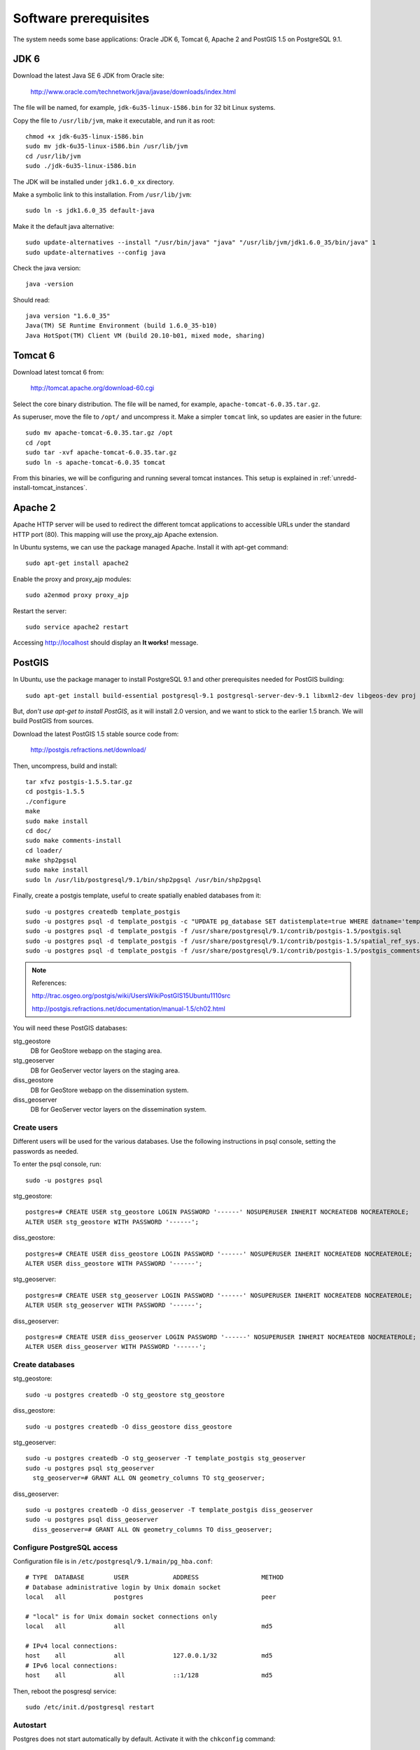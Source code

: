 .. module:: unredd.install.system_packages

Software prerequisites
======================

The system needs some base applications: Oracle JDK 6, Tomcat 6, Apache 2 and PostGIS 1.5 on PostgreSQL 9.1.


JDK 6
-----

Download the latest Java SE 6 JDK from Oracle site:

  http://www.oracle.com/technetwork/java/javase/downloads/index.html

The file will be named, for example, ``jdk-6u35-linux-i586.bin`` for 32 bit Linux systems.

Copy the file to ``/usr/lib/jvm``, make it executable, and run it as root::

  chmod +x jdk-6u35-linux-i586.bin  
  sudo mv jdk-6u35-linux-i586.bin /usr/lib/jvm
  cd /usr/lib/jvm
  sudo ./jdk-6u35-linux-i586.bin

The JDK will be installed under ``jdk1.6.0_xx`` directory.

Make a symbolic link to this installation. From ``/usr/lib/jvm``::

  sudo ln -s jdk1.6.0_35 default-java

Make it the default java alternative::

  sudo update-alternatives --install "/usr/bin/java" "java" "/usr/lib/jvm/jdk1.6.0_35/bin/java" 1
  sudo update-alternatives --config java

Check the java version::

  java -version

Should read::

  java version "1.6.0_35"
  Java(TM) SE Runtime Environment (build 1.6.0_35-b10)
  Java HotSpot(TM) Client VM (build 20.10-b01, mixed mode, sharing)


.. _unredd-install-tomcat6:

Tomcat 6
--------

Download latest tomcat 6 from:

  http://tomcat.apache.org/download-60.cgi

Select the core binary distribution. The file will be named, for example, ``apache-tomcat-6.0.35.tar.gz``.

As superuser, move the file to ``/opt/`` and uncompress it. Make a simpler ``tomcat`` link, so updates are easier in the future::
  
  sudo mv apache-tomcat-6.0.35.tar.gz /opt
  cd /opt
  sudo tar -xvf apache-tomcat-6.0.35.tar.gz
  sudo ln -s apache-tomcat-6.0.35 tomcat

From this binaries, we will be configuring and running several tomcat instances. This setup is explained in :ref:`unredd-install-tomcat_instances`.


Apache 2
--------

Apache HTTP server will be used to redirect the different tomcat applications to accessible URLs under the standard HTTP port (80). This mapping will use the proxy_ajp Apache extension.

In Ubuntu systems, we can use the package managed Apache. Install it with apt-get command::

  sudo apt-get install apache2

Enable the proxy and proxy_ajp modules::

  sudo a2enmod proxy proxy_ajp

Restart the server::

  sudo service apache2 restart

Accessing http://localhost should display an **It works!** message.


PostGIS
-------

In Ubuntu, use the package manager to install PostgreSQL 9.1 and other prerequisites needed for PostGIS building::

  sudo apt-get install build-essential postgresql-9.1 postgresql-server-dev-9.1 libxml2-dev libgeos-dev proj

But, *don't use apt-get to install PostGIS*, as it will install 2.0 version, and we want to stick to the earlier 1.5 branch. We will build PostGIS from sources.

Download the latest PostGIS 1.5 stable source code from:

  http://postgis.refractions.net/download/

Then, uncompress, build and install::

  tar xfvz postgis-1.5.5.tar.gz
  cd postgis-1.5.5
  ./configure
  make
  sudo make install
  cd doc/
  sudo make comments-install
  cd loader/
  make shp2pgsql
  sudo make install
  sudo ln /usr/lib/postgresql/9.1/bin/shp2pgsql /usr/bin/shp2pgsql

Finally, create a postgis template, useful to create spatially enabled databases from it::

  sudo -u postgres createdb template_postgis
  sudo -u postgres psql -d template_postgis -c "UPDATE pg_database SET datistemplate=true WHERE datname='template_postgis'"
  sudo -u postgres psql -d template_postgis -f /usr/share/postgresql/9.1/contrib/postgis-1.5/postgis.sql
  sudo -u postgres psql -d template_postgis -f /usr/share/postgresql/9.1/contrib/postgis-1.5/spatial_ref_sys.sql
  sudo -u postgres psql -d template_postgis -f /usr/share/postgresql/9.1/contrib/postgis-1.5/postgis_comments.sql

.. note:: References:

   http://trac.osgeo.org/postgis/wiki/UsersWikiPostGIS15Ubuntu1110src

   http://postgis.refractions.net/documentation/manual-1.5/ch02.html

You will need these PostGIS databases:

stg_geostore
   DB for GeoStore webapp on the staging area.
stg_geoserver 
   DB for GeoServer vector layers on the staging area.
diss_geostore 
   DB for GeoStore webapp on the dissemination system.
diss_geoserver
   DB for GeoServer vector layers on the dissemination system.


Create users
............

Different users will be used for the various databases. Use the following instructions in psql console, setting the passwords as needed.

To enter the psql console, run::

  sudo -u postgres psql

stg_geostore::

  postgres=# CREATE USER stg_geostore LOGIN PASSWORD '------' NOSUPERUSER INHERIT NOCREATEDB NOCREATEROLE;
  ALTER USER stg_geostore WITH PASSWORD '------';

diss_geostore::

  postgres=# CREATE USER diss_geostore LOGIN PASSWORD '------' NOSUPERUSER INHERIT NOCREATEDB NOCREATEROLE;
  ALTER USER diss_geostore WITH PASSWORD '------';
  
stg_geoserver::

  postgres=# CREATE USER stg_geoserver LOGIN PASSWORD '------' NOSUPERUSER INHERIT NOCREATEDB NOCREATEROLE;
  ALTER USER stg_geoserver WITH PASSWORD '------';

diss_geoserver::

  postgres=# CREATE USER diss_geoserver LOGIN PASSWORD '------' NOSUPERUSER INHERIT NOCREATEDB NOCREATEROLE;
  ALTER USER diss_geoserver WITH PASSWORD '------';


Create databases
................

stg_geostore::

  sudo -u postgres createdb -O stg_geostore stg_geostore

diss_geostore::

  sudo -u postgres createdb -O diss_geostore diss_geostore

stg_geoserver::

  sudo -u postgres createdb -O stg_geoserver -T template_postgis stg_geoserver
  sudo -u postgres psql stg_geoserver
    stg_geoserver=# GRANT ALL ON geometry_columns TO stg_geoserver;

diss_geoserver::

  sudo -u postgres createdb -O diss_geoserver -T template_postgis diss_geoserver
  sudo -u postgres psql diss_geoserver
    diss_geoserver=# GRANT ALL ON geometry_columns TO diss_geoserver;


Configure PostgreSQL access
...........................

Configuration file is in ``/etc/postgresql/9.1/main/pg_hba.conf``::

   
   # TYPE  DATABASE        USER            ADDRESS                 METHOD
   # Database administrative login by Unix domain socket
   local   all             postgres                                peer
     
   # "local" is for Unix domain socket connections only
   local   all             all                                     md5
   
   # IPv4 local connections:
   host    all             all             127.0.0.1/32            md5
   # IPv6 local connections:
   host    all             all             ::1/128                 md5


Then, reboot the posgresql service::

  sudo /etc/init.d/postgresql restart
  
Autostart
.........

Postgres does not start automatically by default. Activate it with the ``chkconfig`` command::

  sudo chkconfig -s postgresql on


GDAL
----

There are two alternatives to install GDAL. The first one, for Ubuntu based systems, uses the UbuntuGIS packages. This method manages all the needed dependencies, and provides installers for other Open Source GIS applications such as Grass, Mapserver, PostGIS, or Quantum GIS.

The second alternative is to manually buildg and install from the GDAL sources, which allows more control over the optional modules, the GDAL version, and the binaries location.


A. Using UbuntuGIS repository
.............................

Add the ubuntugis-unstable repository, and update packages::

  sudo add-apt-repository ppa:ubuntugis/ubuntugis-unstable
  sudo apt-get update

Install gdal binaries and python utilities::

  sudo apt-get install gdal-bin python-gdal

Check the version::

  gdalinfo --version


B. Building from source
.......................

We’ll build and install it from the sources::

  wget http://download.osgeo.org/gdal/gdal-1.8.1.tar.gz

Using an unprivileged account, untar the tar.gz
and enter into the created ``gdal`` dir. Then, build::

  ./autogen.sh
  ./configure  --with-python
  make

Get root privs and then::

  make install
  
In order to use python-gdal libs, you have to issue::

  export PYTHONPATH=/usr/local/lib64/python2.4/site-packages/
  export LD_LIBRARY_PATH=/usr/local/lib/ 

before running python scripts (e.g. ``gdal_merge.py``).
